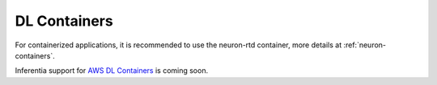DL Containers
=============

For containerized applications, it is recommended to use the neuron-rtd
container, more details at :ref:`neuron-containers`.

Inferentia support for `AWS DL
Containers <https://docs.aws.amazon.com/dlami/latest/devguide/deep-learning-containers-ec2.html>`__
is coming soon.
